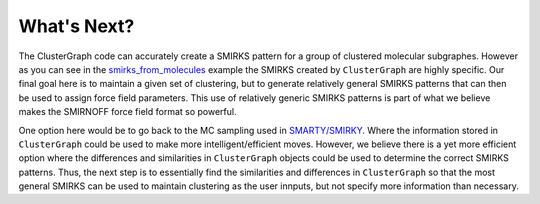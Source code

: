 What's Next?
============

The ClusterGraph code can accurately create a SMIRKS pattern
for a group of clustered molecular subgraphes.
However as you can see in the
smirks_from_molecules_ example
the SMIRKS created by ``ClusterGraph`` are highly specific.
Our final goal here is to maintain a given set of clustering,
but to generate relatively general SMIRKS patterns
that can then be used to assign force field parameters.
This use of relatively generic SMIRKS patterns is part of
what we believe makes the SMIRNOFF force field format so
powerful.

.. _smirks_from_molecules: ../examples/SMIRKS_from_molecules.ipynb

One option here would be to go back to the MC sampling used
in `SMARTY/SMIRKY <https://github.com/openforcefield/smarty>`_.
Where the information stored in ``ClusterGraph`` could be
used to make more intelligent/efficient moves.
However, we believe there is a yet more efficient option
where the differences and similarities in ``ClusterGraph``
objects could be used to determine the correct SMIRKS
patterns. Thus, the next step is to essentially find the
similarities and differences in ``ClusterGraph`` so that the
most general SMIRKS can be used to maintain clustering as
the user innputs, but not specify more information than
necessary.

